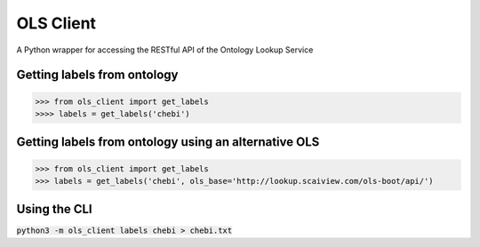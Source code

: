 OLS Client
==========
A Python wrapper for accessing the RESTful API of the Ontology Lookup Service

Getting labels from ontology
----------------------------
>>> from ols_client import get_labels
>>>> labels = get_labels('chebi')

Getting labels from ontology using an alternative OLS
-----------------------------------------------------
>>> from ols_client import get_labels
>>> labels = get_labels('chebi', ols_base='http://lookup.scaiview.com/ols-boot/api/')

Using the CLI
-------------
:code:`python3 -m ols_client labels chebi > chebi.txt`
